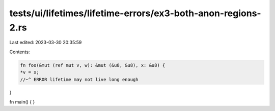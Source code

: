 tests/ui/lifetimes/lifetime-errors/ex3-both-anon-regions-2.rs
=============================================================

Last edited: 2023-03-30 20:35:59

Contents:

.. code-block:: rs

    fn foo(&mut (ref mut v, w): &mut (&u8, &u8), x: &u8) {
    *v = x;
    //~^ ERROR lifetime may not live long enough
}

fn main() { }


